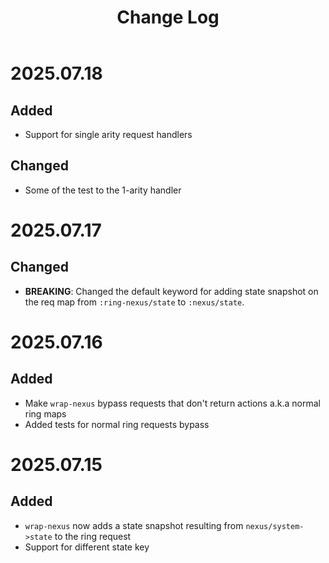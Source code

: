 #+title:  Change Log
#+description:  All notable changes to this project will be documented in this file.

* 2025.07.18

** Added
- Support for single arity request handlers

** Changed
- Some of the test to the 1-arity handler

* 2025.07.17

** Changed
- *BREAKING*: Changed the default keyword for adding state snapshot on the req map from =:ring-nexus/state= to =:nexus/state=.

* 2025.07.16

** Added
- Make =wrap-nexus= bypass requests that don't return actions a.k.a normal ring maps
- Added tests for normal ring requests bypass

* 2025.07.15

** Added
- =wrap-nexus= now adds a state snapshot resulting from =nexus/system->state= to the ring request
- Support for different state key
